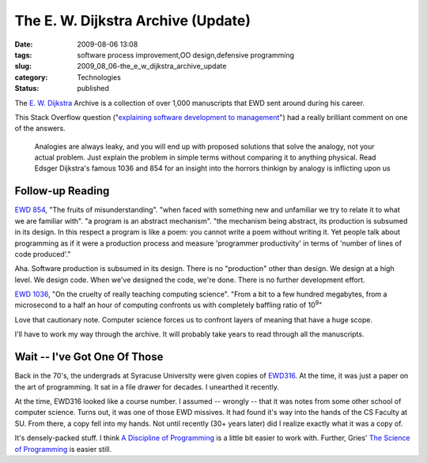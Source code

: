 The E. W. Dijkstra Archive (Update)
===================================

:date: 2009-08-06 13:08
:tags: software process improvement,OO design,defensive programming
:slug: 2009_08_06-the_e_w_dijkstra_archive_update
:category: Technologies
:status: published

The `E. W. Dijkstra <http://www.cs.utexas.edu/~EWD/welcome.html>`__
Archive is a collection of over 1,000 manuscripts that EWD sent around
during his career.

This Stack Overflow question ("`explaining software development to
management <http://stackoverflow.com/questions/1229611/explaining-software-development-to-management/1229660#1229660>`__")
had a really brilliant comment on one of the answers.

  Analogies are always leaky, and you will end up with proposed
  solutions that solve the analogy, not your actual problem. Just
  explain the problem in simple terms without comparing it to
  anything physical. Read Edsger Dijkstra's famous 1036 and 854 for
  an insight into the horrors thinkign by analogy is inflicting upon
  us

Follow-up Reading
------------------

`EWD 854 <http://www.cs.utexas.edu/~EWD/transcriptions/EWD08xx/EWD854.html>`__,
"The fruits of misunderstanding". "when faced with something new and
unfamiliar we try to relate it to what we are familiar with". "a
program is an abstract mechanism". "the mechanism being abstract, its
production is subsumed in its design. In this respect a program is
like a poem: you cannot write a poem without writing it. Yet people
talk about programming as if it were a production process and measure
'programmer productivity' in terms of 'number of lines of code
produced'."

Aha. Software production is subsumed in its design. There is no
"production" other than design. We design at a high level. We design
code. When we've designed the code, we're done. There is no further
development effort.

`EWD 1036 <http://www.cs.utexas.edu/~EWD/transcriptions/EWD10xx/EWD1036.html>`__,
"On the cruelty of really teaching computing science". "From a bit to
a few hundred megabytes, from a microsecond to a half an hour of
computing confronts us with completely baffling ratio of
10\ :sup:`9`"

Love that cautionary note. Computer science forces us to confront
layers of meaning that have a huge scope.

I'll have to work my way through the archive. It will probably take
years to read through all the manuscripts.

Wait -- I've Got One Of Those
------------------------------

Back in the 70's, the undergrads at Syracuse University were given
copies of
`EWD316 <http://www.cs.utexas.edu/users/EWD/ewd03xx/EWD316.PDF>`__.
At the time, it was just a paper on the art of programming. It sat in
a file drawer for decades. I unearthed it recently.

At the time, EWD316 looked like a course number. I assumed -- wrongly
-- that it was notes from some other school of computer science.
Turns out, it was one of those EWD missives. It had found it's way
into the hands of the CS Faculty at SU. From there, a copy fell into
my hands. Not until recently (30+ years later) did I realize exactly
what it was a copy of.

It's densely-packed stuff. I think `A Discipline of
Programming <http://www.amazon.com/Discipline-Programming-Prentice-Hall-Automatic-Computation/dp/013215871X>`__
is a little bit easier to work with. Further, Gries' `The Science of
Programming <http://books.google.com/books?id=vv5pot-ySsEC&dq=gries+science+of+programming&printsec=frontcover&source=bn&hl=en&ei=8w17SszhNMe3twfr64HtAQ&sa=X&oi=book_result&ct=result&resnum=4#v=onepage&q=&f=false>`__
is easier still.






